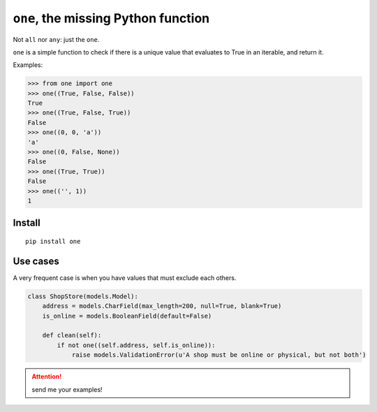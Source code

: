 ====================================
``one``, the missing Python function
====================================

.. image:: https://pypip.in/d/one/badge.png
        :target: https://pypi.python.org/pypi/one


Not ``all`` nor ``any``: just the ``one``.

``one`` is a simple function to check if there is a unique value
that evaluates to True in an iterable, and return it.

Examples:

.. code-block:: python

    >>> from one import one
    >>> one((True, False, False))
    True
    >>> one((True, False, True))
    False
    >>> one((0, 0, 'a'))
    'a'
    >>> one((0, False, None))
    False
    >>> one((True, True))
    False
    >>> one(('', 1))
    1

Install
--------

::

    pip install one



Use cases
----------

A very frequent case is when you have values that must exclude each others.


.. code-block:: python

    class ShopStore(models.Model):
        address = models.CharField(max_length=200, null=True, blank=True)
        is_online = models.BooleanField(default=False)

        def clean(self):
            if not one((self.address, self.is_online)):
                raise models.ValidationError(u'A shop must be online or physical, but not both')




.. attention:: send me your examples!




